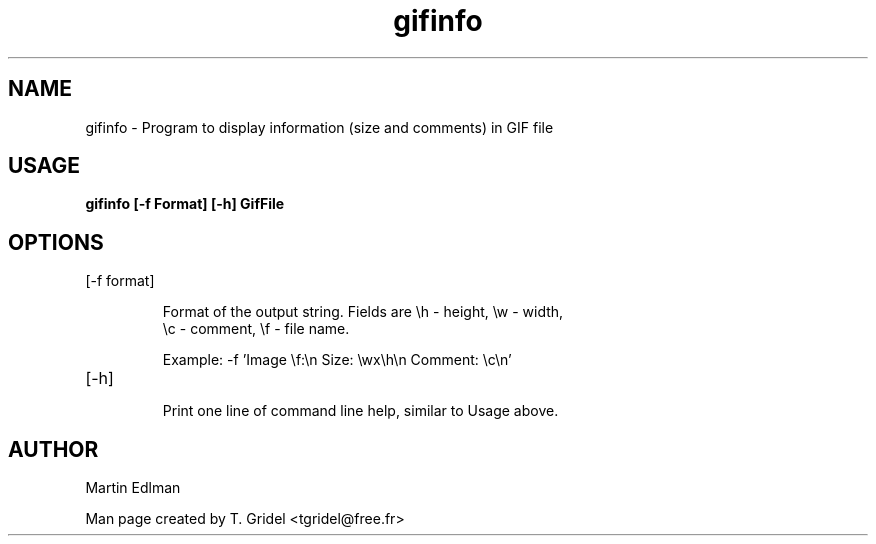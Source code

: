 .\" Process this file with
.\" groff -man -Tascii foo.1
.\"
.TH gifinfo 1 "giflib\-tools"

.SH NAME
gifinfo \- 
Program to display information (size and comments) in GIF file

.SH USAGE

.B gifinfo [\-f Format] [\-h] GifFile

.SH OPTIONS

.IP "[\-f format]"

Format of the output string. Fields are \\h \(hy height, \\w \(hy width,
 \\c \(hy comment, \\f \(hy file name.

 Example: \-f 'Image \\f:\\n Size: \\wx\\h\\n Comment: \\c\\n'

.IP [\-h]

Print one line of command line help, similar to Usage above.


.SH AUTHOR

Martin Edlman

Man page created by T. Gridel <tgridel@free.fr>
